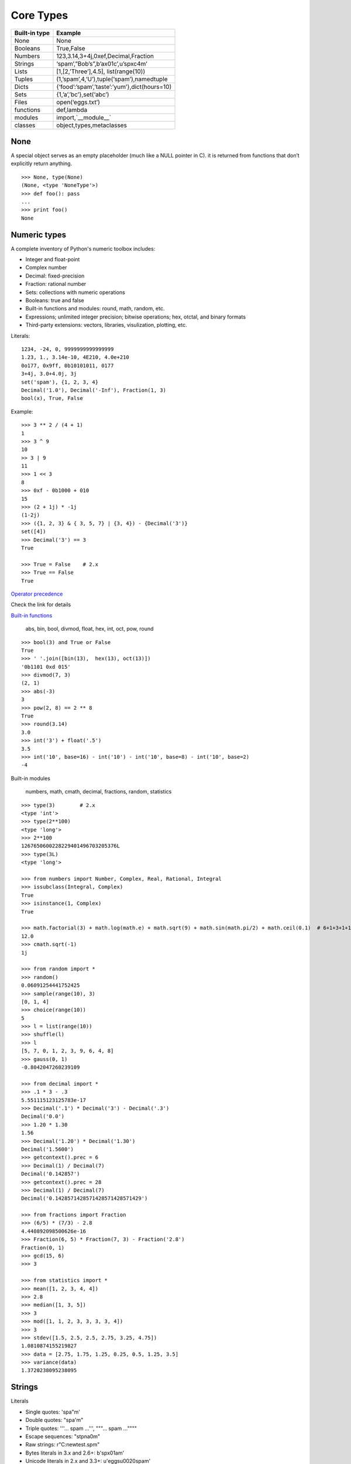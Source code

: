 Core Types
==========

===============  ==============================================
Built-in type    Example
===============  ==============================================
None             None
Booleans         True,False
Numbers          123,3.14,3+4j,0xef,Decimal,Fraction
Strings          ‘spam’,”Bob’s”,b’ax01c’,u’spxc4m’
Lists            [1,[2,’Three’],4.5], list(range(10))
Tuples           (1,’spam’,4,’U’),tuple(‘spam’),namedtuple
Dicts            {‘food’:’spam’,’taste’:’yum’},dict(hours=10)
Sets             {1,’a’,’bc’},set(‘abc’)
Files            open(‘eggs.txt’)
functions        def,lambda
modules          import,`__module__`
classes          object,types,metaclasses
===============  ==============================================

None
----

A special object serves as an empty placeholder (much like a NULL pointer in C). it is returned from functions that don’t explicitly return anything.

::

    >>> None, type(None)
    (None, <type 'NoneType'>)
    >>> def foo(): pass
    ...
    >>> print foo()
    None

Numeric types
-------------

A complete inventory of Python's numeric toolbox includes:

- Integer and float-point
- Complex number
- Decimal: fixed-precision
- Fraction: rational number
- Sets: collections with numeric operations
- Booleans: true and false
- Built-in functions and modules: round, math, random, etc.
- Expressions; unlimited integer precision; bitwise operations;
  hex, otctal, and binary formats
- Third-party extensions: vectors, libraries, visulization, plotting, etc.

Literals::

  1234, -24, 0, 9999999999999999
  1.23, 1., 3.14e-10, 4E210, 4.0e+210
  0o177, 0x9ff, 0b10101011, 0177
  3+4j, 3.0+4.0j, 3j
  set('spam'), {1, 2, 3, 4}
  Decimal('1.0'), Decimal('-Inf'), Fraction(1, 3)
  bool(x), True, False

Example::

  >>> 3 ** 2 / (4 + 1)
  1
  >>> 3 ^ 9
  10
  >> 3 | 9
  11
  >>> 1 << 3
  8
  >>> 0xf - 0b1000 + 010
  15
  >>> (2 + 1j) * -1j
  (1-2j)
  >>> ({1, 2, 3} & { 3, 5, 7} | {3, 4}) - {Decimal('3')}
  set([4])
  >>> Decimal('3') == 3
  True

  >>> True = False    # 2.x
  >>> True == False
  True

`Operator precedence <https://docs.python.org/2.7/reference/expressions.html#operator-precedence>`_

Check the link for details

`Built-in functions <https://docs.python.org/2.7/library/functions.html#built-in-functions>`_

  abs, bin, bool, divmod, float, hex, int, oct, pow, round

::

  >>> bool(3) and True or False
  True
  >>> ' '.join([bin(13),  hex(13), oct(13)])
  '0b1101 0xd 015'
  >>> divmod(7, 3)
  (2, 1)
  >>> abs(-3)
  3
  >>> pow(2, 8) == 2 ** 8
  True
  >>> round(3.14)
  3.0
  >>> int('3') + float('.5')
  3.5
  >>> int('10', base=16) - int('10') - int('10', base=8) - int('10', base=2)
  -4

Built-in modules

  numbers, math, cmath, decimal, fractions, random, statistics

::

  >>> type(3)        # 2.x
  <type 'int'>
  >>> type(2**100)
  <type 'long'>
  >>> 2**100
  1267650600228229401496703205376L
  >>> type(3L)
  <type 'long'>

  >>> from numbers import Number, Complex, Real, Rational, Integral
  >>> issubclass(Integral, Complex)
  True
  >>> isinstance(1, Complex)
  True

  >>> math.factorial(3) + math.log(math.e) + math.sqrt(9) + math.sin(math.pi/2) + math.ceil(0.1)  # 6+1+3+1+1
  12.0
  >>> cmath.sqrt(-1)
  1j

  >>> from random import *
  >>> random()
  0.06091254441752425
  >>> sample(range(10), 3)
  [0, 1, 4]
  >>> choice(range(10))
  5
  >>> l = list(range(10))
  >>> shuffle(l)
  >>> l
  [5, 7, 0, 1, 2, 3, 9, 6, 4, 8]
  >>> gauss(0, 1)
  -0.8042047260239109

  >>> from decimal import *
  >>> .1 * 3 - .3
  5.551115123125783e-17
  >>> Decimal('.1') * Decimal('3') - Decimal('.3')
  Decimal('0.0')
  >>> 1.20 * 1.30
  1.56
  >>> Decimal('1.20') * Decimal('1.30')
  Decimal('1.5600')
  >>> getcontext().prec = 6
  >>> Decimal(1) / Decimal(7)
  Decimal('0.142857')
  >>> getcontext().prec = 28
  >>> Decimal(1) / Decimal(7)
  Decimal('0.1428571428571428571428571429')

  >>> from fractions import Fraction
  >>> (6/5) * (7/3) - 2.8
  4.440892098500626e-16
  >>> Fraction(6, 5) * Fraction(7, 3) - Fraction('2.8')
  Fraction(0, 1)
  >>> gcd(15, 6)
  >>> 3

  >>> from statistics import *
  >>> mean([1, 2, 3, 4, 4])
  >>> 2.8
  >>> median([1, 3, 5])
  >>> 3
  >>> mod([1, 1, 2, 3, 3, 3, 3, 4])
  >>> 3
  >>> stdev([1.5, 2.5, 2.5, 2.75, 3.25, 4.75])
  1.0810874155219827
  >>> data = [2.75, 1.75, 1.25, 0.25, 0.5, 1.25, 3.5]
  >>> variance(data)
  1.3720238095238095

Strings
-------

Literals

- Single quotes: 'spa"m'
- Double quotes: "spa'm"
- Triple quotes: '''... spam ...''', """... spam ...""""
- Escape sequences: "s\tp\na\0m"
- Raw strings: r"C:\new\test.spm"
- Bytes literals in 3.x and 2.6+: b'sp\x01am'
- Unicode literals in 2.x and 3.3+: u'eggs\u0020spam'

Single- and double-quoted strings are the same

Implicit concatenation::

  >>> title = "Meaning " 'of' " Life"
  >>> title
  'Meaning of Life'
  >>> title = "Meaning " + 'of' + " Life"
  >>> title
  'Meaning of Life'

Escape characters

============== ==============================================
Escape         Meaning
============== ==============================================
``\newline``   Ignored(continuation line)
``\\``         Backslash (stores one ``\``)
``\'``         Single quote(stores ')
``\"``         Double quote(stores ")
``\a``         Bell
``\b``         Backspace
``\f``         Formfeed
``\n``         Newline(linefeed)
``\r``         Carriage return
``\t``         Horizontal tab
``\v``         Vertical tab
``\xhh``       Character with hex value hh(exactly 2 digits)
``\ooo``       Character with octal value ooo(up to 3 digits)
``\0``         Null: binary 0 character(doesn't end string)
``\N{id}``     Unicode database ID
``\uhhhh``     Unicode character with 16bit hex value
``\Uhhhhhhhh`` Unicode character with 32bit hex value
``\other``     Not an escape(keeps both ``\`` and other)
============== ==============================================

Raw strings suppress escapes::

  >>> path = r'C:\new\text.dat'
  >>> path              # Show as Python code
  'C:\\new\\text.dat'
  >>> print(path)       # User-friendly format
  C:\new\text.dat
  >>> len(path)         # String length
  15

Triple quotes code multiline block strings::

  >>> mantra = """Always look
  ...   on the bright
  ... side of life."""
  >>>
  >>> mantra
  'Always look\n on the bright\nside of life.'
  >>> print(mantra)
  Always look
    on the bright
  side of life.

Basic operations::

  >>> len('abc')
  3
  >>> 'abc' + 'def'
  'abcdef'
  >>> 'Ni!' * 4
  'Ni!Ni!Ni!Ni!'

  >>> myjob = "hacker"
  >>> for c in myjob: print(c, end=' ')
  ...
  h a c k e r
  >>> "k" in myjob
  True
  >>> "z" in myjob
  False
  >>> 'spam' in 'abcspamdef'
  True

Indexing and slicing::

  >>> S = 'spam'
  >>> S[0], S[−2]
  ('s', 'a')
  >>> S[1:3], S[1:], S[:−1]
  ('pa', 'pam', 'spa')

  >>> S = 'abcdefghijklmnop'
  >>> S[1:10:2]
  'bdfhj'
  >>> S[::2]
  'acegikmo'
  >>> S = 'hello'
  >>> S[::−1]            # Reversing items
  'olleh'
  >>> S = 'abcedfg'
  >>> S[5:1:−1]
  'fdec'

  >>> 'spam'[1:3]
  'pa'
  >>> 'spam'[slice(1, 3)]
  'pa'
  >>> 'spam'[::-1]
  'maps'
  >>> 'spam'[slice(None, None, −1)]
  'maps'

String conversion::

  >>> int("42"), str(42)
  (42, '42')
  >>> repr(42)
  '42'
  >>> str('spam'), repr('spam')
  ('spam', "'spam'")

  >>> str(3.1415), float("1.5")
  ('3.1415', 1.5)
  >>> text = "1.234E-10"
  >>> float(text)
  1.234e-10

  >>> ord('s')
  115
  >>> chr(115)
  's'

**Changing** string::

  >>> S = 'spam'      # Immutable objects
  >>> S[0] = 'x'      # Raises an error!
  TypeError: 'str' object does not support item assignment

  >>> S = S + 'SPAM!'  # To change a string, make a new one
  >>> S
  'spamSPAM!'
  >>> S = S[:4] + 'Burger' + S[−1]
  >>> S
  'spamBurger!'

  >>> S = 'splot'
  >>> id(S)
  18598192
  >>> S = S.replace('pl', 'pamal')
  >>> id(S)
  18598096
  >>> S
  'spamalot'
  >>> id('spam')
  18597136
  >>> id('spamalot')
  18597760

  >>> 'That is %d %s bird!' % (1, 'dead')
  That is 1 dead bird!
  >>> 'That is {0} {1} bird!'.format(1, 'dead')
  'That is 1 dead bird!'

*str*, the *bytes* type is immutable. There is a separate mutable type to hold buffered binary data, *bytearray*.

`String methods <https://docs.python.org/3/library/stdtypes.html#string-methods>`_ in 3.x

- str.capitalize
- str.casefold
- str.center
- str.count
- **str.encode(encoding="utf-8",-errors="strict")**
- **str.endswith(suffix[,-start[,-end]])**

::

  >>> [name for name in os.listdir('/etc/') if name.endswith('.conf')][:5]
  ['asl.conf', 'autofs.conf', 'dnsextd.conf', 'ftpd.conf', 'ip6addrctl.conf']

- str.expendtabs
- **str.find(sub[,-start[,-end]])**

::

  >>> 'abcd'.find('a')
  0
  >>> 'abcd'.find('1')
  -1
  >>> 'abcd'.find('d', 2)
  3
  >>> 'abcd'.find('d')
  3

- **str.format(*args, **kwargs)**
- str.format_map
- **str.index(sub[, start[, end]])**

::

  >>> 'abcd'.find('e')
  -1
  >>> 'abcd'.index('e')
  Traceback (most recent call last):
    File "<stdin>", line 1, in <module>
  ValueError: substring not found

- str.isalnum
- **str.isalpha()**

::

  >>> 'abd'.isalpha()
  True
  >>> 'abd1'.isalpha()
  False
  >>> '1234'.isdigit()
  True
  >>> '123a'.isdigit()
  False
  >>> '12ab'.isalnum()
  True
  >>> '\n\t '.isspace()
  True

- str.isdecimal
- str.isdigit
- str.isidentifier
- str.islower
- str.isnumeric
- str.isprintable
- str.isspace
- str.istitle
- str.isupper
- **str.join(iterable)**

::

  >>> ','.join(['ab', 'c', 'd'])
  'ab,c,d'
  >>> ','.join('abcd')
  'a,b,c,d'

- str.ljust
- **str.lower()**

::

  >>> 'PyTHon'.lower()
  'python'
  >>> 'PyTHon'.upper()
  'PYTHON'

- str.lstrip
- str.maketrans
- str.partition
- **str.replace(old, new[, count])**

::

  >>> 'PyTHon'.replace('TH', 'C')
  'PyCon'

- str.rfind
- str.rindex
- str.rjust
- str.rpartition
- str.rsplit
- str.rstrip
- **str.split(sep=None, maxsplit=-1)**

::

  >>> 'a b  \t\t c\nd'.split()
  ['a', 'b', 'c', 'd']
  >>> 'a,b,c,d'.split(',')
  ['a', 'b', 'c', 'd']
  >>> 'a b  \t\t c\nd'.split(None, 2)
  ['a', 'b', 'c\nd']

- **str.splitlines([keepends])**
- **str.startswith(prefix[, start[, end]])**
- **str.strip([chars])**

::

  >>> '   line\n'.strip()
  'line'
  >>> '   line\n'.lstrip()
  'line\n'
  >>> '   line\n'.rstrip()
  '   line'

- str.swapcase
- str.title
- str.translate
- **str.upper()**
- str.zfill

`printf-style String Formatting <https://docs.python.org/3/library/stdtypes.html#printf-style-string-formatting>`_

  %s, %d, %f, %g, %x

`Text vs. data instead of unicode vs. 8-bit`_

In 2.x::

  >>> type('hello'), repr('hello')
  (<type 'str'>, "'hello'")
  >>> type(u'你好'), repr(u'你好')
  (<type 'unicode'>, "u'\\u4f60\\u597d'")
  >>> type('你好'), type(u'hello')
  (<type 'str'>, <type 'unicode'>)

  >>> issubclass(str, basestring)
  True
  >>> issubclass(unicode, basestring)
  True

  >>> u'hello' + ' world'
  u'hello world'

- *str* is 8-bit, it represents ascii string and binary data.
- *unicode* represents text.
- unicode.encode => str
- str.decode => unicode
- Keep text in unicode inside your system. Encode and decode at the bournday(incoming/outgoing) of your system.
- open().read() returns *str*

In 3.x::

  >>> type('hello'), type(u'hello'), type(b'hello')
  (<class 'str'>, <class 'str'>, <class 'bytes'>)

  >>> type('你好'), type(u'你好')
  (<class 'str'>, <class 'str'>)
  >>> type(b'你好')
    File "<stdin>", line 1
  SyntaxError: bytes can only contain ASCII literal characters.
  >>> type('你好'.encode()), repr('你好'.encode())
  (<class 'bytes'>, "b'\\xe4\\xbd\\xa0\\xe5\\xa5\\xbd'")

  >>> 'hello' + b' world'
  Traceback (most recent call last):
    File "<stdin>", line 1, in <module>
  TypeError: Can't convert 'bytes' object to str implicitly

  >>> type(open('name.txt').read())
  <class 'str'>
  >>> type(open('name.txt', 'br').read())
  <class 'bytes'>
  >>> type(os.listdir()[0])
  <class 'str'>
  >>> type(sys.argv[0])
  <class 'str'>

- All text are unicode. The type used to hold text is *str*.
- Encoded unicode is represented as binary data. The type used to hold binary data is *bytes*.
- Mixing text and binary data raises TypeError.
- *basestring* was removed. *str* and *bytes* don't share a base class.
- open().read() returns *str*; open(, 'b').read() returns *bytes*.
- sys.stdin, sys.stdout and sys.stderr are unicode-only text files.
- Filenames are passed to and returned from APIs as (Unicode) strings.

See `Unicode HOWTO <https://docs.python.org/3/howto/unicode.html#unicode-howto>`_

List
----

- Ordered collections of arbitrary objects
- Accessed by offset
- Variable-length, heterogeneous, and arbitrarily nestable
- Of the category “mutable sequence”
- Arrays of object references

================================= ========================================================
Operation                         Interpretation
================================= ========================================================
L = []                            An empty list
L = [123, 'abc', 1.23, {}]        Four items: indexes 0..3
L = ['Bob', 40.0, ['dev', 'mgr']] Nested sublists
L = list('spam')                  List of an iterable’s items, list of successive integers
L = list(range(-4, 4))
L[i]                              Index, index of index, slice, length
L[i][j]
L[i:j]
len(L)
L1 + L2                           Concatenate
L* 3                              repeat
for x in L: print(x)              Iteration
3 in L                            memebership
L.append(4)                       Methods: growing
L.extend([5,6,7])
L.insert(i, X)
L.index(X)                        Methods: searching
L.count(X)
L.sort()                          Methods: sorting, reversing,
L.reverse()
L.copy()                          copying (3.3+), clearing (3.3+)
L.clear()
L.pop(i)                          Methods, statements: shrinking
L.remove(X)
del L[i]
del L[i:j]
L[i:j] = []                       Index assignment, slice assignment
L[i] = 3
L[i:j] = [4,5,6]
L = [x**2 for x in range(5)]      List comprehensions and maps
list(map(ord, 'spam'))
================================= ========================================================

Built-in functions range() and xrange()::

  >>> range(5)          # 2.x
  [0, 1, 2, 3, 4]
  >>> xrange(5)
  xrange(5)
  >>> type(range(5)), type(xrange(5))
  (<type 'list'>, <type 'xrange'>)

  >>> range(5)          # 3.x
  range(0, 5)
  >>> type(range(5))
  <class 'range'>

Change in 3.0:
    range() now behaves like xrange() used to behave, except it works with values of arbitrary size. The latter no longer exists.


Dictionaries
------------

- Accessed by key, not offset position
- Unordered collections of arbitrary objects
- Variable-length, heterogeneous, and arbitrarily nestable
- Of the category “mutable mapping”
- Tables of object references (hash tables)

========================================= ============================================================
Operation                                 Interpretation
========================================= ============================================================
 D = {}                                   Empty dict
 D = {'name': 'Bob', 'age': 40}           Two items
 E = {'cto': {'name': 'Bob', 'age': 40}}  Nesting
 D = dict(name='Bob', age=40)             Alternative construction techniques
 D = dict([('name', 'Bob'), ('age', 40)]) keywords, key/value pairs, zipped key/value pairs, key lists
 D = dict(zip(keyslist, valueslist))
 D = dict.fromkeys(['name', 'age'])
 D['name']                                Indexing by key
 E['cto']['age']
 'age' in D                               Membership: key present test
 D.keys()                                 Methods: all keys,
 D.values()                               all values,
 D.items()                                all key+value tuples,
 D.copy()                                 copy (top-level),
 D.clear()                                clear (remove all items),
 D.update(D2)                             merge by keys,
 D.get(key, default?)                     fetch by key, if absent default (or None),
 D.pop(key, default?)                     remove by key, if absent default (or error)
 D.setdefault(key, default?)              fetch by key, if absent set default (or None),
 D.popitem()                              remove/return any (key, value) pair; etc.
 len(D)                                   Length: number of stored entries
 D[key] = 42                              Adding/changing keys
 del D[key]                               Deleting entries by key
list(D.keys())                            Dictionary views (Python 3.X)
 D1.keys() & D2.keys()
 D.viewkeys(), D.viewvalues()             Dictionary views (Python 2.7)
 D = {x: x*2 for x in range(10)}          Dictionary comprehensions (Python 3.X, 2.7)
========================================= ============================================================

Built-in function zip()::

  >>> zip(range(5), 'abc')
  [(0, 'a'), (1, 'b'), (2, 'c')]

Change in 3.0:
  zip() now returns an iterator.

Tuples
------

- Ordered collections of arbitrary objects
- Accessed by offset
- Of the category “immutable sequence”
- Fixed-length, heterogeneous, and arbitrarily nestable
- Arrays of object references

=================================== ===========================================
Operation                           Interpretation
=================================== ===========================================
()                                  An empty tuple
T = (0,)                            A one-item tuple (not an expression)
T = (0, 'Ni', 1.2, 3)               A four-item tuple
T = 0, 'Ni', 1.2, 3                 Another four-item tuple (same as prior line)
T = ('Bob', ('dev', 'mgr'))         Nested tuples
T = tuple('spam')                   Tuple of items in an iterable
T[i]                                Index, index of index, slice, length
T[i][j]
T[i:j]
len(T)
T1 + T2                             Concatenate, repeat
T* 3
for x in T: print(x)                Iteration, membership
'spam' in T
[x ** 2 for x in T]
T.index('Ni')                       Methods in 2.6, 2.7, and 3.X: search, count
T.count('Ni')
namedtuple('Emp', ['name', 'jobs']) Named tuple extension type
=================================== ===========================================

`Named tuple <https://docs.python.org/3.4/library/collections.html#collections.namedtuple>`_
  Immutable records

Sets
----

- Unordered collections of arbitrary objects
- Accessed by iteration, membership test, not offset position
- Variable-length, heterogeneous, and arbitrarily nestable
- Of the category “mutable mapping”
- Collections of object references

Notes: largely because of their implementation, sets can only contain immutable
  (a.k.a. "hashable", __hash__) object types. Hence, lists and dictionaries
  cannot be embedded in sets, but tuples can if you need to store compound values.

::

  >>> x = set('abcde')
  >>> y = set('bdxyz')

  >>> x
  set(['a', 'c', 'b', 'e', 'd'])

  >>> x − y                                         # Difference
  set(['a', 'c', 'e'])

  >>> x | y                                         # Uninon
  set(['a', 'c', 'b', 'e', 'd', 'y', 'x', 'z'])

  >>> x & y                                         # Intersection
  set(['b', 'd'])

  >>> x ^ y                                         # Symmetric difference (XOR)
  set(['a', 'c', 'e', 'y', 'x', 'z'])

  >>> x > y, x < y                                  # Superset, subset
  (False, False)

  >>> 'e' in x                                      # Membership
  True

  >>> z = x.intersection(y)                         # Same as x & y
  >>> z
  set(['b', 'd'])

  >>> z.add('SPAM')                                 # Insert one item
  >>> z
  set(['b', 'd', 'SPAM'])

  >>> z.update(set(['X', 'Y']))                     # Merge: in-place union
  >>> z
  set(['Y', 'X', 'b', 'd', 'SPAM'])

  >>> z.remove('b')                                 # Delete one item
  >>> z
  set(['Y', 'X', 'd', 'SPAM'])

  >>> for item in set('abc'): print(item * 3)       # Iterable, unordered
  aaa
  ccc
  bbb

  >>> {i for i in 'abc'}                            # Set compression
  set(['a', 'c', 'b'])

`fronzenset <https://docs.python.org/3.4/library/stdtypes.html#set-types-set-frozenset>`_
  The frozenset type is immutable and hashable — its contents cannot be altered after it is created; it can therefore be used as a dictionary key or as an element of another set.


:Immutables:
  numbers, strings, tuples, frozensets

:Mutables:
  lists, dicts, sets, bytearray

See `Scala's mutable and immutable collections <http://docs.scala-lang.org/overviews/collections/overview.html>`_

The meaning of True and False in Python
---------------------------------------

True and false are intrinsic properties of every object in Python,
each object is either ture of false, as follows:

- Numbers are false if zero, and true otherwise
- Other objects are false if empty, and true otherwise

:False:
  None, '', [], {}, 0, 0.0, (), set([])

:True:
  "something", [1, 2], {'eggs': 'spam'}, 1, 0.1, (3, 4), {5, 6}

::

  d = {1: 2}
  if d:
    print "it goes here"
  else:
    print "not here"


Files
-----


===================================== =====================================================
Operation                             Interpretation
===================================== =====================================================
``output = open(r'C:\spam', 'w')``    Create output file ('w' means write)
input = open('data', 'r')             Create input file ('r' means read)
input = open('data')                  Same as prior line ('r' is the default)
aString = input.read()                Read entire file into a single string
aString = input.read(N)               Read up to next N characters (or bytes) into a string
aString = input.readline()            Read next line (including ``\n`` newline) into a string
aList = input.readlines()             Read entire file into list of line strings (with \n)
output.write(aString)                 Write a string of characters (or bytes) into file
output.writelines(aList)              Write all line strings in a list into file
output.close()                        Manual close (done for you when file is collected)
output.flush()                        Flush output buffer to disk without closing
anyFile.seek(N)                       Change file position to offset N for next operation
for line in open('data'): use line    File iterators read line by line
open('f.txt', encoding='latin-1')     Python 3.X Unicode text files (str strings)
open('f.bin', 'rb')                   Python 3.X bytes files (bytes strings)
codecs.open('f.txt', encoding='utf8') Python 2.X Unicode text files (unicode strings)
open('f.bin', 'rb')                   Python 2.X bytes files (str strings)
===================================== =====================================================

Storing Native Python Objects: pickle

::

  >>> D = {'a': 1, 'b': 2}
  >>> F = open('datafile.pkl', 'wb')
  >>> import pickle
  >>> pickle.dump(D, F)                   # Pickle any object to file
  >>> F.close()

  >>> F = open('datafile.pkl', 'rb')
  >>> E = pickle.load(F)                  # Load any object from file
  >>> E
  {'a': 1, 'b': 2}

  >>> open('datafile.pkl', 'rb').read()   # Format is prone to change!
  b'\x80\x03}q\x00(X\x01\x00\x00\x00bq\x01K\x02X\x01\x00\x00\x00aq\x02K\x01u.'


Storing Python Objects in JSON Format

::

  >>> name = dict(first='Bob', last='Smith')
  >>> rec = dict(name=name, job=['dev', 'mgr'], age=40.5)
  >>> rec
  {'job': ['dev', 'mgr'], 'name': {'last': 'Smith', 'first': 'Bob'}, 'age': 40.5}

  >>> import json
  >>> S = json.dumps(rec)
  >>> S
  '{"job": ["dev", "mgr"], "name": {"last": "Smith", "first": "Bob"}, "age": 40.5}'

  >>> O = json.loads(S)
  >>> O
  {'job': ['dev', 'mgr'], 'name': {'last': 'Smith', 'first': 'Bob'}, 'age': 40.5}
  >>> O == rec
  True

  >>> json.dump(rec, fp=open('testjson.txt', 'w'), indent=4)
  >>> print(open('testjson.txt').read())
  {
      "job": [
          "dev",
          "mgr" ],
      "name": {
          "last": "Smith",
          "first": "Bob"
      },
      "age": 40.5
  }
  >>> P = json.load(open('testjson.txt'))
  >>> P
  {'job': ['dev', 'mgr'], 'name': {'last': 'Smith', 'first': 'Bob'}, 'age': 40.5}


Storing Packed Binary Data: struct

  `Format characters <https://docs.python.org/3.4/library/struct.html#format-characters>`_

::

  >>> F = open('data.bin', 'wb')                    # Open binary output file
  >>> import struct
  >>> data = struct.pack('>i4sh', 7, b'spam', 8)    # Make packed binary data
  >>> data
  b'\x00\x00\x00\x07spam\x00\x08'
  >>> F.write(data)                                 # Write byte string
  >>> F.close()

  >>> F = open('data.bin', 'rb')                    # Get packed binary data
  >>> data = F.read()
  >>> data
  b'\x00\x00\x00\x07spam\x00\x08'
  >>> values = struct.unpack('>i4sh', data)         # Convert to Python objects
  >>> values
  (7, b'spam', 8)


File Context Managers

::

  with open(r'C:\code\data.txt') as myfile:
    for line in myfile:
      ...use line here...

  =>

  myfile = open(r'C:\code\data.txt')
  try:
    for line in myfile:
      ...use line here...
  finally:
    myfile.close()

`The standard type hierarchy`_
------------------------------

None
  This type has a single value.

NotImplemented
  This type has a single value. raise NotImplemented

::

  class CarInterface:

    def drive(self):
      raise NotImplemented

Ellipsis
  This type has a single value. literal **...** or the built-in name **Ellipsis**.

::

  >>> ...
  Ellipsis
  >>> bool(...)
  True
  >>> def foo():
  ...   ...
  ...
  >>> foo
  <function foo at 0x10606a840>

  >>> a = [1]
  >>> a.append(a)
  >>> a
  [1, [...]]

  >>> from numpy import array
  >>> a = array([[1,2,3], [4,5,6], [7,8,9]])
  >>> a
  array([[1, 2, 3],
         [4, 5, 6],
         [7, 8, 9]])
  >>> a[...,1]
  array([2, 5, 8])
  >>> a[1,...]
  array([4, 5, 6])

numbers.Number

- numbers.Integral: Integers(int), Booleans(bool)
- numbers.Real(float)
- numbers.Complex(complex)

Sequences

- Immutable: Strings, Tuples, Bytes
- Mutable: Lists, ByteArrays

Set types

- Mutable: Sets
- Immutable: ForzenSets

Mappings

  Mutable: Dictionaries

Callable types

- User-defined functions
- Instance methods
- Generators
- Built-in functions
- Built-in methods
- Classes: __new__, __init__
- Class instances: __call__

Modules

I/O objects(Also known as file objects)

`Internal types <https://docs.python.org/3.5/library/language.html#python-language-services>`_

- Code objects
- Frame objects
- Traceback objecs
- Slice objects
- Static methods objects
- Class methods objects

Type objects
------------

The largest point to notice here is that everything in a Python system is an **object** type.
In fact, even types themselves are an object type in Python: the type of an object is an object of type **type**.

::

  >>> class Foo: pass
  ...
  >>> type(Foo())
  <class '__main__.Foo'>
  >>> type(Foo)
  <class 'type'>
  >>> issubclass(Foo, object)
  True
  >>> isinstance(Foo, type)
  True

  >>> type(object)
  <class 'type'>
  >>> type(type)
  <class 'type'>

  >>> type(1)
  <class 'int'>
  >>> type(int)
  <class 'type'>
  >>> issubclass(int, object)
  True

  >>> def foo(): pass
  ...
  >>> import types
  >>> types.FunctionType
  <class 'function'>
  >>> type(foo) == types.FunctionType
  True
  >>> type(types.FunctionType)
  <class 'type'>

- See `types — Dynamic type creation and names for built-in types <https://docs.python.org/3.5/library/types.html>`_
- See `PEP 3115 -- Metaclasses in Python 3000 <http://legacy.python.org/dev/peps/pep-3115/>`_
